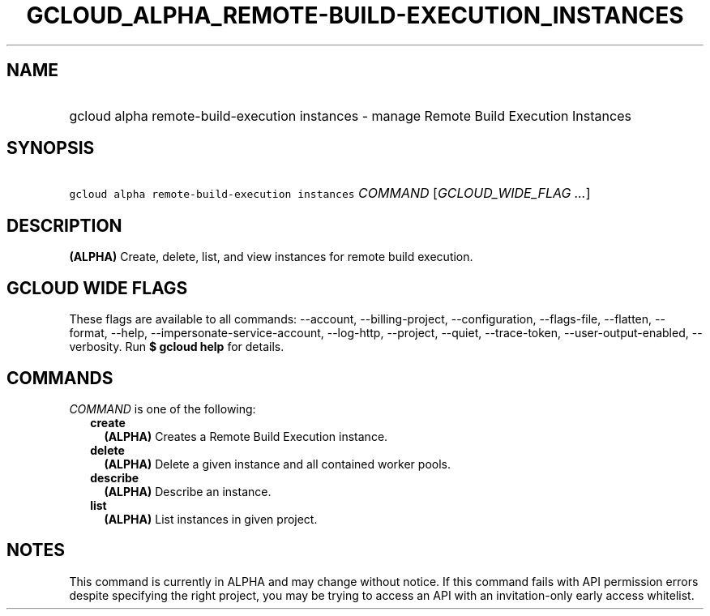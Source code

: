 
.TH "GCLOUD_ALPHA_REMOTE\-BUILD\-EXECUTION_INSTANCES" 1



.SH "NAME"
.HP
gcloud alpha remote\-build\-execution instances \- manage Remote Build Execution Instances



.SH "SYNOPSIS"
.HP
\f5gcloud alpha remote\-build\-execution instances\fR \fICOMMAND\fR [\fIGCLOUD_WIDE_FLAG\ ...\fR]



.SH "DESCRIPTION"

\fB(ALPHA)\fR Create, delete, list, and view instances for remote build
execution.



.SH "GCLOUD WIDE FLAGS"

These flags are available to all commands: \-\-account, \-\-billing\-project,
\-\-configuration, \-\-flags\-file, \-\-flatten, \-\-format, \-\-help,
\-\-impersonate\-service\-account, \-\-log\-http, \-\-project, \-\-quiet,
\-\-trace\-token, \-\-user\-output\-enabled, \-\-verbosity. Run \fB$ gcloud
help\fR for details.



.SH "COMMANDS"

\f5\fICOMMAND\fR\fR is one of the following:

.RS 2m
.TP 2m
\fBcreate\fR
\fB(ALPHA)\fR Creates a Remote Build Execution instance.

.TP 2m
\fBdelete\fR
\fB(ALPHA)\fR Delete a given instance and all contained worker pools.

.TP 2m
\fBdescribe\fR
\fB(ALPHA)\fR Describe an instance.

.TP 2m
\fBlist\fR
\fB(ALPHA)\fR List instances in given project.


.RE
.sp

.SH "NOTES"

This command is currently in ALPHA and may change without notice. If this
command fails with API permission errors despite specifying the right project,
you may be trying to access an API with an invitation\-only early access
whitelist.

